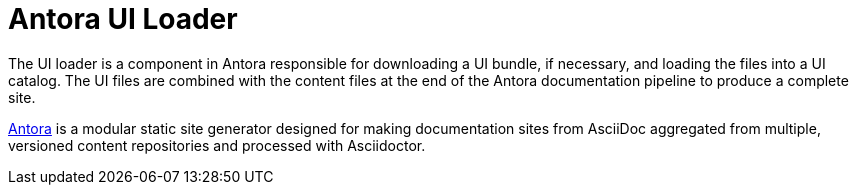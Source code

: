 = Antora UI Loader

The UI loader is a component in Antora responsible for downloading a UI bundle, if necessary, and loading the files into a UI catalog.
The UI files are combined with the content files at the end of the Antora documentation pipeline to produce a complete site.

https://antora.org[Antora] is a modular static site generator designed for making documentation sites from AsciiDoc aggregated from multiple, versioned content repositories and processed with Asciidoctor.
